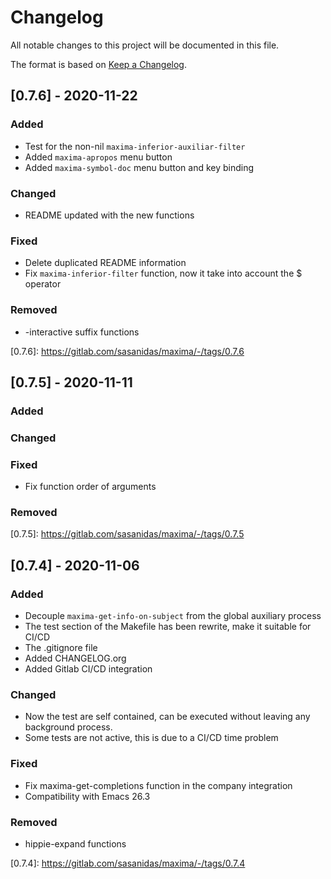 * Changelog
All notable changes to this project will be documented in this file.

The format is based on [[https://keepachangelog.com/en/1.0.0/][Keep a Changelog]].

** [0.7.6] - 2020-11-22
*** Added
+ Test for the non-nil =maxima-inferior-auxiliar-filter=
+ Added =maxima-apropos= menu button
+ Added =maxima-symbol-doc= menu button and key binding

*** Changed
+ README updated with the new functions

*** Fixed
+ Delete duplicated README information
+ Fix =maxima-inferior-filter= function, now it take into account the $ operator

*** Removed
+ -interactive suffix functions

[0.7.6]: https://gitlab.com/sasanidas/maxima/-/tags/0.7.6


** [0.7.5] - 2020-11-11
*** Added

*** Changed

*** Fixed
+ Fix function order of arguments

*** Removed

[0.7.5]: https://gitlab.com/sasanidas/maxima/-/tags/0.7.5


** [0.7.4] - 2020-11-06
*** Added
+ Decouple =maxima-get-info-on-subject= from the global auxiliary process
+ The test section of the Makefile has been rewrite, make it suitable for CI/CD
+ The .gitignore file
+ Added CHANGELOG.org
+ Added Gitlab CI/CD integration

*** Changed
+ Now the test are self contained, can be executed without leaving any background process.
+ Some tests are not active, this is due to a CI/CD time problem

*** Fixed
+ Fix maxima-get-completions function in the company integration
+ Compatibility with Emacs 26.3

*** Removed
+ hippie-expand functions 

[0.7.4]: https://gitlab.com/sasanidas/maxima/-/tags/0.7.4
